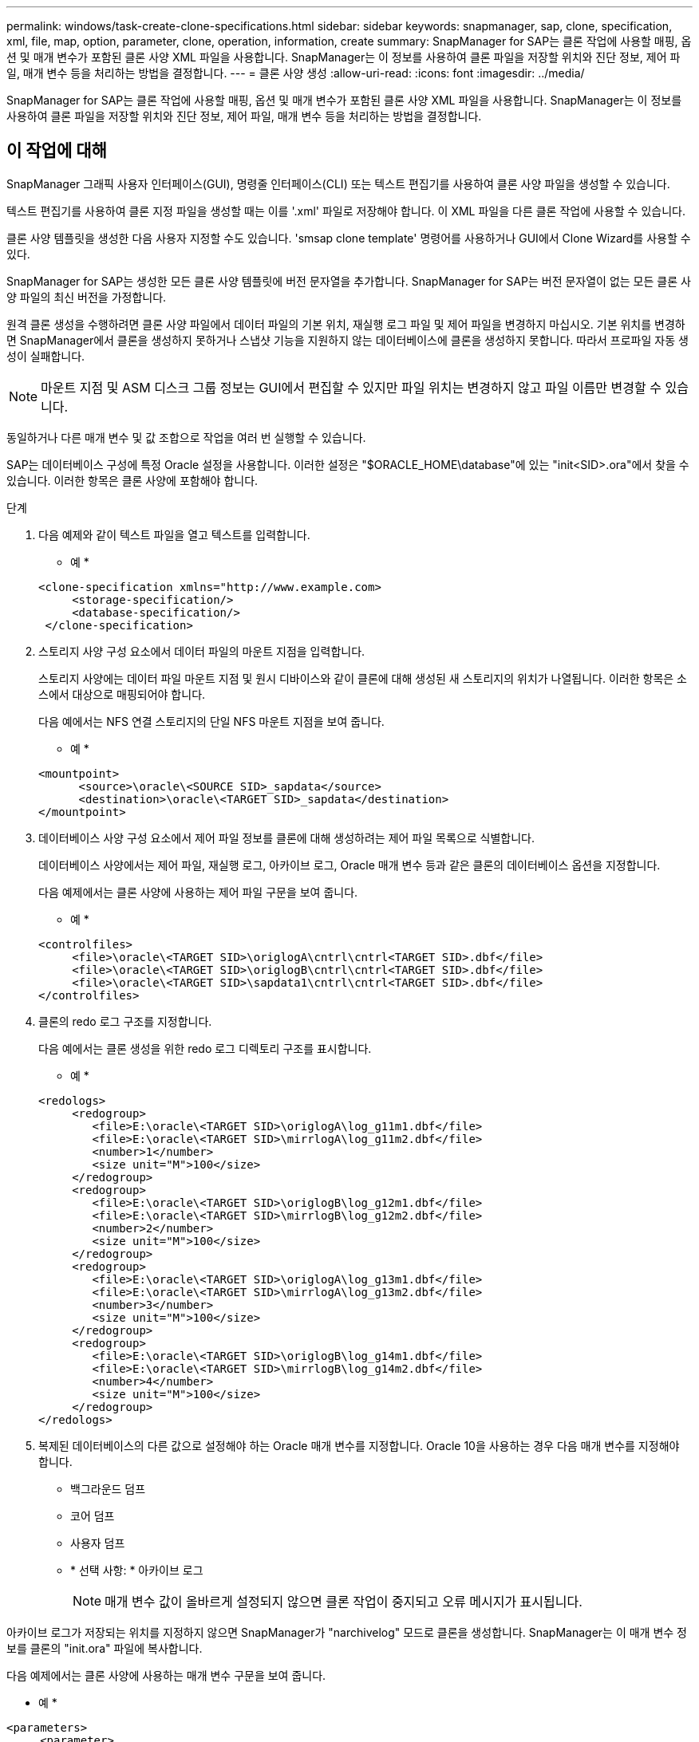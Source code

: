 ---
permalink: windows/task-create-clone-specifications.html 
sidebar: sidebar 
keywords: snapmanager, sap, clone, specification, xml, file, map, option, parameter, clone, operation, information, create 
summary: SnapManager for SAP는 클론 작업에 사용할 매핑, 옵션 및 매개 변수가 포함된 클론 사양 XML 파일을 사용합니다. SnapManager는 이 정보를 사용하여 클론 파일을 저장할 위치와 진단 정보, 제어 파일, 매개 변수 등을 처리하는 방법을 결정합니다. 
---
= 클론 사양 생성
:allow-uri-read: 
:icons: font
:imagesdir: ../media/


[role="lead"]
SnapManager for SAP는 클론 작업에 사용할 매핑, 옵션 및 매개 변수가 포함된 클론 사양 XML 파일을 사용합니다. SnapManager는 이 정보를 사용하여 클론 파일을 저장할 위치와 진단 정보, 제어 파일, 매개 변수 등을 처리하는 방법을 결정합니다.



== 이 작업에 대해

SnapManager 그래픽 사용자 인터페이스(GUI), 명령줄 인터페이스(CLI) 또는 텍스트 편집기를 사용하여 클론 사양 파일을 생성할 수 있습니다.

텍스트 편집기를 사용하여 클론 지정 파일을 생성할 때는 이를 '.xml' 파일로 저장해야 합니다. 이 XML 파일을 다른 클론 작업에 사용할 수 있습니다.

클론 사양 템플릿을 생성한 다음 사용자 지정할 수도 있습니다. 'smsap clone template' 명령어를 사용하거나 GUI에서 Clone Wizard를 사용할 수 있다.

SnapManager for SAP는 생성한 모든 클론 사양 템플릿에 버전 문자열을 추가합니다. SnapManager for SAP는 버전 문자열이 없는 모든 클론 사양 파일의 최신 버전을 가정합니다.

원격 클론 생성을 수행하려면 클론 사양 파일에서 데이터 파일의 기본 위치, 재실행 로그 파일 및 제어 파일을 변경하지 마십시오. 기본 위치를 변경하면 SnapManager에서 클론을 생성하지 못하거나 스냅샷 기능을 지원하지 않는 데이터베이스에 클론을 생성하지 못합니다. 따라서 프로파일 자동 생성이 실패합니다.


NOTE: 마운트 지점 및 ASM 디스크 그룹 정보는 GUI에서 편집할 수 있지만 파일 위치는 변경하지 않고 파일 이름만 변경할 수 있습니다.

동일하거나 다른 매개 변수 및 값 조합으로 작업을 여러 번 실행할 수 있습니다.

SAP는 데이터베이스 구성에 특정 Oracle 설정을 사용합니다. 이러한 설정은 "$ORACLE_HOME\database"에 있는 "init<SID>.ora"에서 찾을 수 있습니다. 이러한 항목은 클론 사양에 포함해야 합니다.

.단계
. 다음 예제와 같이 텍스트 파일을 열고 텍스트를 입력합니다.
+
* 예 *

+
[listing]
----
<clone-specification xmlns="http://www.example.com>
     <storage-specification/>
     <database-specification/>
 </clone-specification>
----
. 스토리지 사양 구성 요소에서 데이터 파일의 마운트 지점을 입력합니다.
+
스토리지 사양에는 데이터 파일 마운트 지점 및 원시 디바이스와 같이 클론에 대해 생성된 새 스토리지의 위치가 나열됩니다. 이러한 항목은 소스에서 대상으로 매핑되어야 합니다.

+
다음 예에서는 NFS 연결 스토리지의 단일 NFS 마운트 지점을 보여 줍니다.

+
* 예 *

+
[listing]
----
<mountpoint>
      <source>\oracle\<SOURCE SID>_sapdata</source>
      <destination>\oracle\<TARGET SID>_sapdata</destination>
</mountpoint>
----
. 데이터베이스 사양 구성 요소에서 제어 파일 정보를 클론에 대해 생성하려는 제어 파일 목록으로 식별합니다.
+
데이터베이스 사양에서는 제어 파일, 재실행 로그, 아카이브 로그, Oracle 매개 변수 등과 같은 클론의 데이터베이스 옵션을 지정합니다.

+
다음 예제에서는 클론 사양에 사용하는 제어 파일 구문을 보여 줍니다.

+
* 예 *

+
[listing]
----
<controlfiles>
     <file>\oracle\<TARGET SID>\origlogA\cntrl\cntrl<TARGET SID>.dbf</file>
     <file>\oracle\<TARGET SID>\origlogB\cntrl\cntrl<TARGET SID>.dbf</file>
     <file>\oracle\<TARGET SID>\sapdata1\cntrl\cntrl<TARGET SID>.dbf</file>
</controlfiles>
----
. 클론의 redo 로그 구조를 지정합니다.
+
다음 예에서는 클론 생성을 위한 redo 로그 디렉토리 구조를 표시합니다.

+
* 예 *

+
[listing]
----
<redologs>
     <redogroup>
        <file>E:\oracle\<TARGET SID>\origlogA\log_g11m1.dbf</file>
        <file>E:\oracle\<TARGET SID>\mirrlogA\log_g11m2.dbf</file>
        <number>1</number>
        <size unit="M">100</size>
     </redogroup>
     <redogroup>
        <file>E:\oracle\<TARGET SID>\origlogB\log_g12m1.dbf</file>
        <file>E:\oracle\<TARGET SID>\mirrlogB\log_g12m2.dbf</file>
        <number>2</number>
        <size unit="M">100</size>
     </redogroup>
     <redogroup>
        <file>E:\oracle\<TARGET SID>\origlogA\log_g13m1.dbf</file>
        <file>E:\oracle\<TARGET SID>\mirrlogA\log_g13m2.dbf</file>
        <number>3</number>
        <size unit="M">100</size>
     </redogroup>
     <redogroup>
        <file>E:\oracle\<TARGET SID>\origlogB\log_g14m1.dbf</file>
        <file>E:\oracle\<TARGET SID>\mirrlogB\log_g14m2.dbf</file>
        <number>4</number>
        <size unit="M">100</size>
     </redogroup>
</redologs>
----
. 복제된 데이터베이스의 다른 값으로 설정해야 하는 Oracle 매개 변수를 지정합니다. Oracle 10을 사용하는 경우 다음 매개 변수를 지정해야 합니다.
+
** 백그라운드 덤프
** 코어 덤프
** 사용자 덤프
** * 선택 사항: * 아카이브 로그
+

NOTE: 매개 변수 값이 올바르게 설정되지 않으면 클론 작업이 중지되고 오류 메시지가 표시됩니다.





아카이브 로그가 저장되는 위치를 지정하지 않으면 SnapManager가 "narchivelog" 모드로 클론을 생성합니다. SnapManager는 이 매개 변수 정보를 클론의 "init.ora" 파일에 복사합니다.

다음 예제에서는 클론 사양에 사용하는 매개 변수 구문을 보여 줍니다.

* 예 *

[listing]
----
<parameters>
     <parameter>
          <name>log_archive_dest</name>
          <value>LOCATION=>E:\oracle\<TARGET SID>\oraarch</value>
     </parameter>
     <parameter>
          <name>background_dump_dest</name>
          <value>E:\oracle\<TARGET SID>\saptrace\background</value>
     </parameter>
     <parameter>
          <name>core_dump_dest</name>
          <value>E:\oracle\<TARGET SID>\saptrace\background</value>
     </parameter>
     <parameter>
     <name>user_dump_dest</name>
     <value>E:\oracle\<TARGET SID>\saptrace\usertrace</value>
     </parameter>
</parameters>
----
매개 변수 요소 내의 기본 요소를 사용하여 기본값을 사용할 수 있습니다. 다음 예에서는 기본 요소가 지정되기 때문에 "OS_AUTHENTICATION_PREFIX" 매개 변수가 기본값을 사용합니다.

* 예 *

[listing]
----
<parameters>
     <parameter>
          <name>os_authent_prefix</name>
          <default></default>
     </parameter>
</parameters>
----
빈 요소를 사용하여 매개 변수의 값으로 빈 문자열을 지정할 수 있습니다. 다음 예에서는 "OS_AUTHENTICATION_PREFIX"가 빈 문자열로 설정됩니다.

* 예 *

[listing]
----
<parameters>
     <parameter>
          <name>os_authent_prefix</name>
          <value></value>
     </parameter>
</parameters>
----
[NOTE]
====
요소를 지정하지 않고 소스 데이터베이스의 init.ora 파일에서 매개 변수에 값을 사용할 수 있습니다.

====
* 예 *

매개 변수에 여러 값이 있는 경우 쉼표로 구분된 매개 변수 값을 제공할 수 있습니다. 예를 들어 데이터 파일을 한 위치에서 다른 위치로 이동하려면 db_file_name_convert" 매개 변수를 사용하고 다음 예제와 같이 쉼표로 구분된 데이터 파일 경로를 지정할 수 있습니다.

* 예 *

로그 파일을 한 위치에서 다른 위치로 이동하려면 다음 예제와 같이 "log_file_name_convert" 매개 변수를 사용하여 로그 파일 경로를 쉼표로 구분하여 지정할 수 있습니다.

. 선택 사항: 클론이 온라인 상태일 때 실행할 임의 SQL 문을 지정합니다.


SQL 문을 사용하여 복제된 데이터베이스에서 '임시 파일'을 다시 만드는 등의 작업을 수행할 수 있습니다.

[NOTE]
====
SQL 문 끝에 세미콜론이 포함되지 않도록 해야 합니다.

====
다음은 클론 작업의 일부로 실행하는 샘플 SQL 문입니다.

[listing]
----
<sql-statements>
   <sql-statement>
     ALTER TABLESPACE TEMP ADD
     TEMPFILE 'E:\path\clonename\temp_user01.dbf'
     SIZE 41943040 REUSE AUTOEXTEND ON NEXT 655360
     MAXSIZE 32767M
   </sql-statement>
</sql-statements>
----


== 클론 사양 예

다음 예에서는 Windows 환경의 스토리지 및 데이터베이스 사양 구성 요소를 비롯한 클론 사양 구조를 보여 줍니다.

[listing]
----
<clone-specification xmlns="http://www.example.com>

<storage-specification>
    <storage-mapping>
        <mountpoint>
            <source>D:\oracle\<SOURCE SID>_sapdata</source>
            <destination>D:\oracle\<TARGET SID>_sapdata</destination>
        </mountpoint>
    </storage-mapping>
</storage-specification>

<database-specification>
    <controlfiles>
        <file>D:\oracle\<TARGET SID>\origlogA\cntrl\cntrl<TARGET SID>.dbf</file>
        <file>D:\oracle\<TARGET SID>\origlogB\cntrl\cntrl<TARGET SID>.dbf</file>
        <file>D:\oracle\<TARGET SID>\sapdata1\cntrl\cntrl<TARGET SID>.dbf</file>
     </controlfiles>

     <redologs>
        <redogroup>
            <file>D:\oracle\<TARGET SID>\origlogA\log_g11m1.dbf</file>
            <file>D:\oracle\<TARGET SID>\mirrlogA\log_g11m2.dbf</file>
            <number>1</number>
            <size unit="M">100</size>
        </redogroup>
        <redogroup>
            <file>D:\oracle\<TARGET SID>\origlogB\log_g12m1.dbf</file>
            <file>D:\oracle\<TARGET SID>\mirrlogB\log_g12m2.dbf</file>
            <number>2</number>
            <size unit="M">100</size>
        </redogroup>
        <redogroup>
            <file>D:\oracle\<TARGET SID>\origlogA\log_g13m1.dbf</file>
            <file>D:\oracle\<TARGET SID>\mirrlogA\log_g13m2.dbf</file>
            <number>3</number>
            <size unit="M">100</size>
        </redogroup>
        <redogroup>
            <file>D:\oracle\<TARGET SID>\origlogB\log_g14m1.dbf</file>
            <file>D:\oracle\<TARGET SID>\mirrlogB\log_g14m2.dbf</file>
            <number>4</number>
            <size unit="M">100</size>
       </redogroup>
    </redologs>

    <parameters>
        <parameter>
            <name>log_archive_dest</name>
            <value>LOCATION=>D:\oracle\<TARGET SID>\oraarch</value>
        </parameter>
        <parameter>
            <name>background_dump_dest</name>
            <value>D:\oracle\<TARGET SID>\saptrace\background</value>
        </parameter>
        <parameter>
            <name>core_dump_dest</name>
            <value>D:\oracle\<TARGET SID>\saptrace\background</value>
        </parameter>
        <parameter>
            <name>user_dump_dest</name>
            <value>D:\oracle\<TARGET SID>\saptrace\usertrace</value>
        </parameter>
    </parameters>
  </database-specification>
</clone-specification>
----